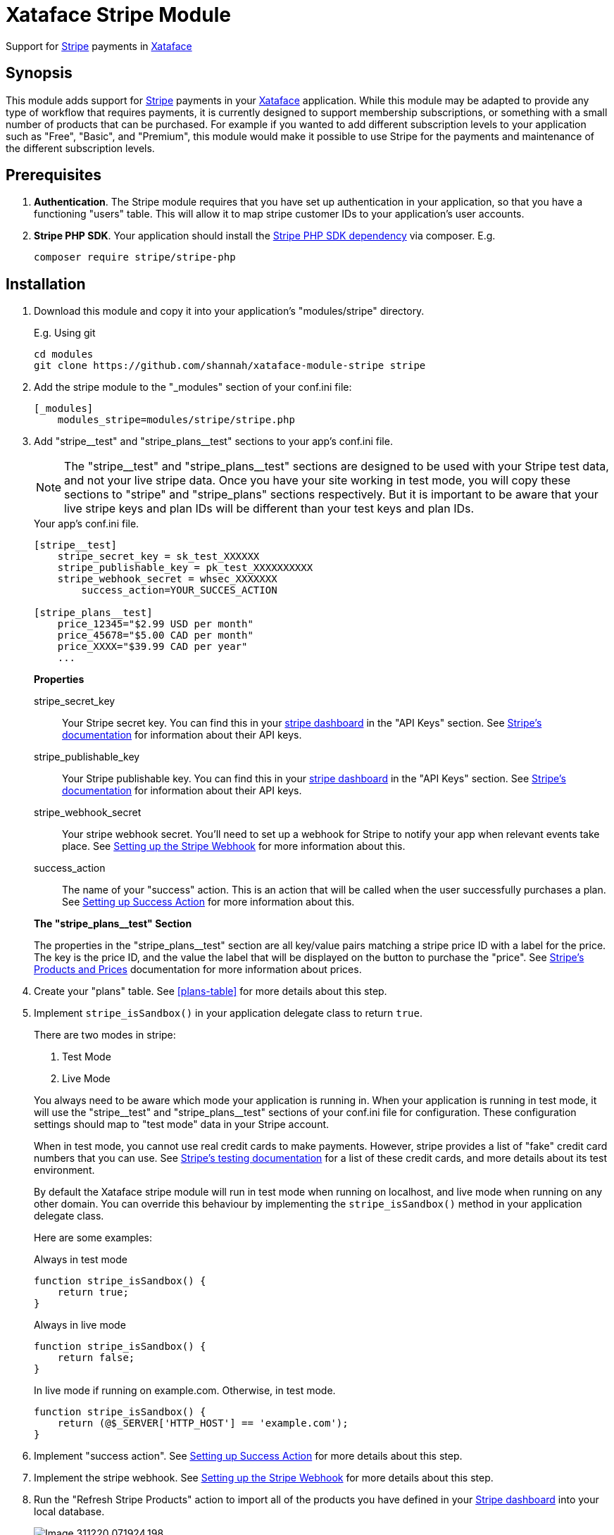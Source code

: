 = Xataface Stripe Module

Support for https://stripe.com[Stripe] payments in http://xataface.com[Xataface]

== Synopsis

This module adds support for https://stripe.com[Stripe] payments in your http://xataface.com[Xataface] application.  While this module may be adapted to provide any type of workflow that requires payments, it is currently designed to support membership subscriptions, or something with a small number of products that can be purchased.  For example if you wanted to add different subscription levels to your application such as "Free", "Basic", and "Premium", this module would make it possible to use Stripe for the payments and maintenance of the different subscription levels.

== Prerequisites

. **Authentication**. The Stripe module requires that you have set up authentication in your application, so that you have a functioning "users" table.  This will allow it to map stripe customer IDs to your application's user accounts.
. **Stripe PHP SDK**.  Your application should install the https://github.com/stripe/stripe-php[Stripe PHP SDK dependency] via composer. E.g.
+
[source,bash]
----
composer require stripe/stripe-php
----

== Installation

. Download this module and copy it into your application's "modules/stripe" directory.
+
====
.E.g. Using git
[source,bash]
----
cd modules
git clone https://github.com/shannah/xataface-module-stripe stripe
----
====
. Add the stripe module to the "_modules" section of your conf.ini file:
+
[source,ini]
----
[_modules]
    modules_stripe=modules/stripe/stripe.php
----
. Add "stripe\__test" and "stripe_plans__test" sections to your app's conf.ini file.
+
====

NOTE: The "stripe\__test" and "stripe_plans__test" sections are designed to be used with your Stripe test data, and not your live stripe data.  Once you have your site working in test mode, you will copy these sections to "stripe" and "stripe_plans" sections respectively.  But it is important to be aware that your live stripe keys and plan IDs will be different than your test keys and plan IDs.

.Your app's conf.ini file.
[source,ini]
----
[stripe__test]
    stripe_secret_key = sk_test_XXXXXX 
    stripe_publishable_key = pk_test_XXXXXXXXXX 
    stripe_webhook_secret = whsec_XXXXXXX 
	success_action=YOUR_SUCCES_ACTION 
    
[stripe_plans__test]
    price_12345="$2.99 USD per month" 
    price_45678="$5.00 CAD per month"
    price_XXXX="$39.99 CAD per year"
    ...
----

**Properties**

stripe_secret_key::
Your Stripe secret key.  You can find this in your https://dashboard.stripe.com[stripe dashboard] in the "API Keys" section.  See https://stripe.com/docs/keys[Stripe's documentation] for information about their API keys.

stripe_publishable_key::
Your Stripe publishable key. You can find this in your https://dashboard.stripe.com[stripe dashboard] in the "API Keys" section.  See https://stripe.com/docs/keys[Stripe's documentation] for information about their API keys.

stripe_webhook_secret::
Your stripe webhook secret. You'll need to set up a webhook for Stripe to notify your app when relevant events take place.  See <<webhook>> for more information about this.

success_action::
The name of your "success" action.  This is an action that will be called when the user successfully purchases a plan.  See <<success-action>> for more information about this.

**The "stripe_plans__test" Section**

The properties in the "stripe_plans__test" section are all key/value pairs matching a stripe price ID with a label for the price.  The key is the price ID, and the value the label that will be displayed on the button to purchase the "price".  See https://stripe.com/docs/billing/prices-guide[Stripe's Products and Prices] documentation for more information about prices.  

====
. Create your "plans" table.  See <<plans-table>> for more details about this step.
. Implement `stripe_isSandbox()` in your application delegate class to return `true`.
+
====
There are two modes in stripe: 

1. Test Mode
2. Live Mode

You always need to be aware which mode your application is running in.  When your application is running in test mode, it will use the "stripe\__test" and "stripe_plans__test" sections of your conf.ini file for configuration.  These configuration settings should map to "test mode" data in your Stripe account.  

When in test mode, you cannot use real credit cards to make payments.  However, stripe provides a list of "fake" credit card numbers that you can use.  See https://stripe.com/docs/testing[Stripe's testing documentation] for a list of these credit cards, and more details about its test environment.

By default the Xataface stripe module will run in test mode when running on localhost, and live mode when running on any other domain.  You can override this behaviour by implementing the `stripe_isSandbox()` method in your application delegate class.

Here are some examples:

.Always in test mode
[source,php]
----
function stripe_isSandbox() {
    return true;
}
----

.Always in live mode
[source,php]
----
function stripe_isSandbox() {
    return false;
}
----

.In live mode if running on example.com.  Otherwise, in test mode.
[source,php]
----
function stripe_isSandbox() {
    return (@$_SERVER['HTTP_HOST'] == 'example.com');
}
----
====
. Implement "success action".  See <<success-action>> for more details about this step.
. Implement the stripe webhook.  See <<webhook>> for more details about this step.
. Run the "Refresh Stripe Products" action to import all of the products you have defined in your https://dashboard.stripe.com[Stripe dashboard] into your local database.
+
image::images/Image-311220-071924.198.png[]

[#success-action]
=== Setting up Success Action

The general workflow for a stripe transaction is for the user to visit the `stripe_plans` action, where it will present the available plans that the user can subscribe to.

image::images/Image-311220-070538.883.png[]

Then the user will click on one of the buttons to subscribe, and they'll be taken to the stripe payment form to enter their credit card information.  Upon successful payment, the stripe will direct the user back to your application's "success action".  Generally you'll want this action to display some informative message, thanking the user for subscribing.  

You can name this action anything you like, but you should reference it by the `success_action` directive in the `stripe__test` section of your conf.ini file.  Here is a sample action, that I have named `nn_stripe_success`:

.nn_stripe_success action defined in actions/nn_stripe_success.php
[source,php]
----
<?php
import('xf/core/XFException.php');
class actions_nn_stripe_success {
	function handle($params) {
		$user = getUser();
		if (!$user) {
			xf\core\XFException::throwPermissionDenied();
		}
		df_display([], 'narratednews/stripe_success_page.html');
	}
}
?>
----

Notice that this displays the template at narratednews/stripe_success_page.html.  The contents of that template are as follows:

.Success page template located at templates/narratednews/stripe_success_page.html
[source,html]
----
{use_macro file="Dataface_Main_Template.html"}
	{fill_slot name="main_section"}
		<h1>Your payment was successful</h1>
		
		{assign var=plan value=$ENV.user->val('plan')}
		{assign var=credits value=$ENV.user->val('credits')}
		<p>You now have {$credits->val('credits')} credits, and your plan is {$plan->val('plan_name')|escape}.</p>
		
		<p>Your balance will be topped up to {$plan->val('credits')} credits on the {$credits->val('plan_renewal_day')}{$credits->val('plan_renewal_day_suffix')} day of each month.</p>
		
		<p>You can update or cancel your plan at any time via the <a href="{$ENV.DATAFACE_SITE_HREF}?-action=stripe_customer_portal" target="_blank">secure customer portal</a>.
		If you cancel your plan, your plan will remain active until the end of your billing period, at which point your plan will automatically revert to a basic account, and your balance will be adjusted to the basic level of 5 credits.
		</p>
		
		<h2>Where to go from here</h2>
		
		<ul>
			<li><a href="{$ENV.DATAFACE_SITE_HREF}?-action=xf_my_profile">View my account</a></li>
			<li><a href="{$ENV.DATAFACE_SITE_HREF}?-table=_tmp_newsfeed">View my news feed</a></li>
			<li><a href="{$ENV.DATAFACE_SITE_HREF}?-table=_tmp_nn_playlist">View my playlist</a></li>
			<li><a href="{$ENV.DATAFACE_SITE_HREF}?-table=_tmp_feed_catalog">Discover Content</a></li>
		</ul>
		
	{/fill_slot}
{/use_macro}
----


There are many aspects to this snippet that are proprietary to this application.  E.g. the "users" table of this application includes some calculated fields like "plan" and "credits" which keep track of which plan the user is currently subscribed to and how many credits they have.  These values are kept in sync using the webhook, which is called by Stripe after certain events occur.  See <<webhook>> for details on setting up the web hook.

[#webhook]
=== Setting up the Stripe Webhook

In order for this module to function correctly, you'll need to create a webhook in your https://dashboard.stripe.com[Stripe dashboard] for the `stripe_webhook` action in your application.  For example, if your application is hosted at http://example.com/index.php, then the endpoint you'll need to set up will be at "http://example.com/index.php?-action=stripe_webhook".

You'll want this webhook to receive "customer" and "checkout" event types.  The following is a screenshot of the webhook details for a sample application:

image::images/Image-311220-072448.716.png[]

For more information about creating webhooks in Stripe see https://stripe.com/docs/webhooks[Receive event notifications with webooks] in Stripe's documentation section.

[TIP]
====
During development it is common to run your application on localhost, or somewhere that isn't accessible on the internet.  In such cases, you'll need to use the https://stripe.com/docs/stripe-cli[Stripe CLI] to receive the webhook events.  See https://stripe.com/docs/stripe-cli/webhooks[Listen to webhook events] in the Stripe CLI docs for details on how to set this up.

I set up this shell script to launch the CLI with my app's endpoint on my local machine, which is running my Xataface application on port 9090.

[source,bash]
----
#!/bin/bash
stripe listen --forward-to localhost:9090/admin.php?-action=stripe_webhook
----

====

==== Implementing the Webhook Callback

The `stripe_webhook` action will validate the the incoming webhook request from stripe, then it will update its internal tables with the information that it receives.  Then it will pass the event to the application delegate class' `stripe_webhook()` method.  If you don't implement this method, it will just skip this step, however, you'll most likely want to implement it so that you can respond to events like when the user subscribes to a plan, or cancels their plan.  

The signature for this method is:

[source,php]
----
function stripe_webhook(\Stripe\Event $event, Dataface_Record $record) {
    // ...
}
----

**Parameters**

`$event : \Stripe\Event`::
The https://stripe.com/docs/api/events/object[Event object] received from the https://stripe.com/docs/api?lang=php[Stripe PHP API].  

`$record : Dataface_Record`::
A record from the `stripe_transactions` table corresponding to this event.  The stripe_transactions table logs all events that are received through the webhook.  It stores things like the customer ID and JSON representations of the event data.

**What to do in the Webhook**

That most common thing you'll want to do inside your webhook callback is to update your user account details to reflect their current subscription levels.  For example, suppose users of your application receive a certain number of "credits" per month - a number that depends on their subscription level.

A very simple implementation of this credit system might have a "credits" column in the "users" table to keep track of the user's available credits.  In this case your webhook will want to respond to events like `customer.subscription.created`, `customer.subscription.updated`, and `customer.subscription.deleted` so that you can update the credits of the customer accordingly.

The following is a snippet from a sample application that implements the webhook:

.The stripe_webhook() method implemented in the application delegate class (conf/ApplicationDelegate.php).
[source,php]
----
function stripe_webhook(\Stripe\Event $event, Dataface_Record $record) {
	import(XFAPPROOT.'inc/stripeWebhook.func.php');
	nn\stripe\webhook\stripeWebhook($event, $record);
}
----

.inc/stripeWebhook.func.php
[source,php]
----
<?php
namespace nn\stripe\webhook;

use \Dataface_Record;
use \Exception;
use function \nn_info;
use function \nn_error;
use function \df_get_record;
use function \import;
use function \initUserCredits;

	
/**
 * Implementation of the ApplicationDelegate::stripe_webhook callback.  Refactored into separate file for performance.
 * @param \Stripe\Event $event The webhook event.  
 * @param Dataface_Record $record The stripe_transactions record.
 */
function stripeWebhook(\Stripe\Event $event, Dataface_Record $record) {
	$handler = new Handler($event, $record);
	$handler->run();
	
}

/**
 * Private implementation class for the stripe webhook that lets us break down the handling
 * of the webhook based on the type.
 */
class Handler {
	private $event;
	private $record;
	
	/**
	 * @type Dataface_Record[users]
	 */
	private $user;
	
	/**
	 * @type int (userid column of users table)
	 */
	private $userId;
	
	/**
	 * @type Dataface_Record[stripe_customers]
	 */
	private $customerRec;
	private $type;
	private $previous_attributes;
	private $object;
	private $canceled = true;
	
	/**
	 * @type \Dataface_Record from the subscription_plans table
	 */
	private $subscription_plan;

	
	function __construct(\Stripe\Event $event, Dataface_Record $record) {
		$this->event = $event;
		$this->record = $record;
		
		$type = $event['type'];
		if (strpos($type, 'customer.subscription.') !== 0) {
			//nn_error("Not customer subscription.  Found ".$type);
			return;
		}
		$this->type = $type;
	    $this->object = $event['data']['object'];
		$this->previous_attributes = [];
		if (@$event['data']['previous_attributes']) {
			$this->previous_attributes = $event['data']['previous_attributes'];
		}
		
	
	    $this->customer = @$this->object['customer'];
		if (!@$this->customer) {
			nn_error("No customer specified in webhook.  Data: ".json_encode($event), "#stripe_webhook");
			return;
		}
		for ($i=0; $i<5; $i++) {
			if ($this->customerRec) break;
			$this->customerRec = df_get_record('stripe_customers', ['customer_id' => '=' . $this->customer]);
			if (!$this->customerRec) {
				$customerRefId = @$event['data']['customer_reference_id'];
				if ($customerRefId) {
					$this->customerRec = new Dataface_Record('stripe_customers', []);
					$this->customerRec->setValues([
						'username' => $customerRefId,
						'customer_id' => $this->customer,
						'currency' => $data['items']['data'][0]['currency']
					]);
					try {
						$res = $this->customerRec->save();
						if (PEAR::isError($res)) {
							nn_error("Failed to insert stripe customer record. ".$res->getMessage().". Record vals: ".json_encode($this->customerRec->vals())."; Event data: ".json_encode($event), '#stripe_webhook');
							return;
						}
					
					} catch (\Exception $ex) {
						nn_error("Failed to insert stripe customer record. ".$ex->getMessage().". Record vals: ".json_encode($this->customerRec->vals())."; Event data: ".json_encode($event), '#stripe_webhook', $ex);
						return;
					}
				}
			
			}
			if (!$this->customerRec) {
				// Give the other webhooks a chance to possibly add the customer record
				sleep(1);
			}
		}
		
		if (!$this->customerRec) {
			nn_error("Failed to load customer record for customer ".$this->customer." in stripe_webhook.  Data: ".json_encode($event), "#stripe_webhook");
			return;
		}
	
		$this->user = df_get_record('users', ['username' => '=' . $this->customerRec->val('username')]);
		if (!$this->user) {
			nn_error("Failedto load userr ecord for customer ".$this->customer." username=".$this->customerRec->val('username').".  Data".json_encode($event), "#stripe_webhook");
			return;
		}
		$this->userId = $this->user->val('userid');
		$this->canceled = false;
	}
	
	
	function run() {
		if ($this->canceled) {
			return;
		}
		
		switch ($this->type) {
			case 'customer.subscription.created' :  return $this->subscription_created();
			case 'customer.subscription.updated' : return $this->subscription_updated();
			case 'customer.subscription.deleted' : return $this->subscription_deleted();
			case 'customer.subscription.trial_will_end' : return $this->subscription_trial_will_end();
		}
	}
	
	function subscription_created() {
		$transactionsDelegate = \Dataface_Table::loadTable('user_credit_transactions')->getDelegate();
		
		import(XFAPPROOT.'inc/initUserCredits.func.php');
		initUserCredits($this->userId);

		$credits = df_get_record('user_credits', ['userid' => '=' . $this->userId]);
		if (!$credits) {
			nn_error("Failed to load user_credits for user ".$this->userId, "#stripe_webhook");
			return;
		}
		nn_info("Customer subscription created user ".$this->user->val('username').". data=".json_encode($this->event), '#stripe_webhook #subscription.created');
	
		// TODO setup user plan
		
		$plan = $this->subscription_plan();
		if (!$plan) {
			$_plan = $this->plan(0);
			nn_error("No subscription plan found in subscription.created.  Plan data was ".json_encode($_plan)." Item data: ".json_encode($this->item(0))."; items: ".json_encode($this->items()), '#stripe_webhook #subscription.created', true);
			return;
		}
			
		$planCredits = intval($plan->val('credits'));
		$currentCredits = intval($credits->val('credits'));
		$creditsDue = 0;
		if ($currentCredits < $planCredits) {
			$creditsDue = $planCredits - $currentCredits;
		}
		
		$updated = false;
		if ($credits->val('plan_id') != $plan->val('plan_id')) {
			$credits->setValue('plan_id',$plan->val('plan_id'));
			$updated = true;
			
		}
		$renewalDay = min(28, intval(date('d')));
		if (intval($credits->val('plan_renewal_day')) !== $renewalDay) {
			$credits->setValue('plan_renewal_day', $renewalDay);
			$updated = true;
		}
		
		$credits->setValue('last_renewal_date', date('Y-m-d H:i:s'));
		$updated = true;
		
		if (@$object['current_period_end']) {
			$credits->setValue('plan_expiry_date', date('Y-m-d', intval($object['current_period_end'])));
			$updated = true;
		}
		
		if ($updated) {
			$res = $credits->save();
			if (\PEAR::isError($res)) {
				nn_error("Failed to save user credits update upon subscription created.  ". $res->getMessage()." data: ".json_encode($this->event), '#stripe_webhook', true);
			}
		}
		
		if ($creditsDue > 0) {
			$transaction = $transactionsDelegate->addTransaction(intval($creditsDue), 'Credits top-up for plan', $this->userId);
		}
		
	}
	
	function subscription_updated() {
		if (@$this->previous_attributes['status'] === 'active' and $this->object['status'] === 'past_due') {
			$this->subscription_past_due();
			
		} else if (@$this->object['status'] == 'active' and @$this->previous_attributes['status'] and @$this->previous_attributes['status'] != 'active') {
			$this->subscription_activated();
		} else if ($this->planChanged()) {
			$this->subscription_plan_changed();
		}
		
		
		
	}
	
	function subscription_plan_changed() {
		nn_info("Subscription plan changed for user ".$this->user->val('username')." data: ".json_encode($this->event), '#stripe_webhook #planchange');
		$newPlan = $this->subscription_plan();
		$currentPlan = $this->user->val('plan');
		
		
		$transactionsDelegate = \Dataface_Table::loadTable('user_credit_transactions')->getDelegate();
		

		$credits = df_get_record('user_credits', ['userid' => '=' . $this->userId]);
		if (!$credits) {
			nn_error("Failed to load user_credits for user ".$this->userId, "#stripe_webhook");
			return;
		}
		
		// TODO setup user plan
		
			
		$planCredits = intval($newPlan->val('credits'));
		$currentCredits = intval($credits->val('credits'));
		$creditsDue = 0;
		$toDeduct = 0;
		if ($currentCredits < $planCredits) {
			$creditsDue = $planCredits - $currentCredits;
		} else if ($currentCredits > $planCredits) {
			$toDeduct = $planCredits - $currentCredits;
		}
		
		$updated = false;
		if ($credits->val('plan_id') != $newPlan->val('plan_id')) {
			$credits->setValue('plan_id',$newPlan->val('plan_id'));
			$updated = true;
			
		}
		
		
		if (@$object['current_period_end']) {
			$credits->setValue('plan_expiry_date', date('Y-m-d', intval($object['current_period_end'])));
			$updated = true;
		}
		
		if ($updated) {
			$res = $credits->save();
			if (\PEAR::isError($res)) {
				nn_error("Failed to save user credits update upon subscription created.  ". $res->getMessage()." data: ".json_encode($this->event), '#stripe_webhook', true);
			}
		}
		
		if ($creditsDue > 0) {
			$transaction = $transactionsDelegate->addTransaction(intval($creditsDue), 'Credits top-up for plan', $this->userId);
		} else if ($toDeduct < 0) {
			$transaction = $transactionsDelegate->addTransaction(intval($toDeduct), 'Downgraded plan', $this->userId);
		}
		
		
		
	}
	
	function subscription_past_due() {
		// Account is past due.
		// We should send an email to the customer
		nn_info("Invoice past due for user " . $this->user->val('username')." data: ".json_encode($this->event), '#stripe_webhook #pastdue');
	
		// TODO send email to user announcing past due.
	
		return;
	}
	
	function subscription_activated() {
		nn_info("Subscription has become 'active' for user ".$this->user->val('username').' data: '.json_encode($this->event), '#stripe_webhook #subscription.active');
	
		// TODO Update the user plan to the active subscription
	
		return;
	}
	
	function subscription_deleted() {
		
		nn_info("Customer subscription deleted for user ".$this->user->val('username').' data: '.json_encode($this->event), '#stripe_webhook #subscription.deleted');
	
		// TODO change plan back to basic
		$credits = df_get_record('user_credits', ['userid' => '=' . $this->userId]);
		if (!$credits) {
			nn_error("Failed to load user_credits for user ".$this->userId, "#stripe_webhook");
			return;
		}
		
		$settings = nn_global_settings();
   	
	    $plan = $settings->val('default_plan');
	    if (!$plan) {
	        nn_error("Failed to load default plan while canceling subscription for user ".$this->user->val('username'), '#stripe_webhook #subscription.deleted');
			return;
	    }
		
		$credits->setValue('plan_id', $plan->val('plan_id'));
		$credits->save();
		$planCredits = intval($plan->val('credits'));
		
		$userCredits = intval($credits->val('credits'));
		$toDeduct = $planCredits - $userCredits;
		if ($toDeduct < 0) {
			$transactionsDelegate = \Dataface_Table::loadTable('user_credit_transactions')->getDelegate();
			$transaction = $transactionsDelegate->addTransaction(intval($toDeduct), 'Canceled subscription', $this->userId);
		}
	
		return;
		
	}
	
	function subscription_trial_will_end() {
		//https://stripe.com/docs/api/events/types#event_types-customer.subscription.trial_will_end
		// Sent 3 days before trial period ends
		
		// TODO:  What do we do here?  Send the user an email to encourage them to stay?
	}
	
	/**
	 * @return The list of line items in subscription.
	 */
	function items() {
		if (@$this->object['items'] and @$this->object['items']['data']) {
			return $this->object['items']['data'];
		}
		return null;
	}
	
	/**
	 * The line item in the subscription at the given index.
	 */
	function item($index) {
		$items = $this->items();
		if ($items and count($items) > $index) {
			return $items[$index];
		}
		return null;
	}
	
	
	/**
	 * @return The Stripe Plan object array
	 */
	function plan($index) {
		$item = $this->item($index);
		if ($item and @$item['plan']) {
			return $item['plan'];
		}
		return null;
			
	}
	
	
	function planChanged() {
		$newPlan = $this->subscription_plan();
		$currentPlan = $this->user->val('plan');
		if ($newPlan and !$currentPlan or $currentPlan and !$newPlan) {
			return true;
		}
		if ($newPlan and $newPlan->val('plan_id') != $currentPlan->val('plan_id')) {
			return true;
		}
		return false;
	}
	
	/**
	 * @return Dataface_Record The subscription_plan record
	 */
	function subscription_plan() {
		if (!isset($this->subscription_plan)) {
			$plan = $this->plan(0);
			if (!$plan) {
				return null;
			}
			
			$joinRecord = df_get_record('nn_stripe_plans', ['stripe_plan_id' => '=' . $plan['product']]);
			if (!$joinRecord) {
				return null;
			}
			$this->subscription_plan = df_get_record('subscription_plans', ['plan_id' => '=' . $joinRecord->val('nn_plan_id')]);
			
		}
		return $this->subscription_plan;
	}
	
}

?>
----

The above example is quite verbose and it refers to some methods that are specific to the application, but it should give you a good idea of how to extract information from the webhook events in order to synchronize your application's state.

== Typical User Workflow

=== New Users

Once you have finished setting up your Stripe products and module, the typical user workflow is as follows:

1. Add links to the `stripe_plans` action to display the list of subscription plans for your application. This page will look something like:
+
image::images/Image-311220-070538.883.png[]
+
Each plan is displayed in its own box, with the different pricing options for the plan listed as buttons inside the plan's box.
2. When the user clicks on a "pricing" button for one of the plans, they'll be taken to the Stripe payment page.
+
image::images/Image-311220-082051.423.png[]
+
[TIP]
====
When in test mode you can use one of the test credit card numbers that Stripe provides https://stripe.com/docs/testing[here].
====
3. When payment is successful, the user is redirected back to your application.  The application will display the action specified in the "success_action" directive of the "stripe" (or "stripe__test") section of your conf.ini file.
+
[WARNING]
====
It may be tempting to use this "success_action" to perform housekeeping duties in response to user subscriptions but this is not a good idea.  You should process customer subscriptions inside the webhook as this will ensure that you are informed of actions the user takes outside of your app.  E.g. If they change their subscription directly with Stripe, you'll want your application to handle this.
====

=== Existing Users

If the user already has a subscription to one of your plans, then the `stripe_plans` action will reflect this.

.The stripe_plans action displayed for a user who is already subscribed to the "Narrated News Basic Plan" on a yearly subscription.  Notice the "Subscribed" ribbon on the "Basic Plan" box indicating that the use is subscribed.  Also notice that "(Current Plan)" is displayed on the button for the yearly plan to reflect the fact that the user is already on this plan.
image::images/Image-311220-082837.373.png[]

If the user presses on any of these options, they will be asked to confirm that they want to change their plan, and if they say "yes", then their plan will be automatically changed.

image::images/Image-311220-083205.268.png[]

Existing users will also find a menu option called "Manage Billing" in their personal tools menu.

image::images/Image-311220-083230.734.png[]

If they click on this option, they will be sent to their Stripe billing account page where they can cancel their subscription, or change their plan.

image::images/Image-311220-083325.711.png[]






